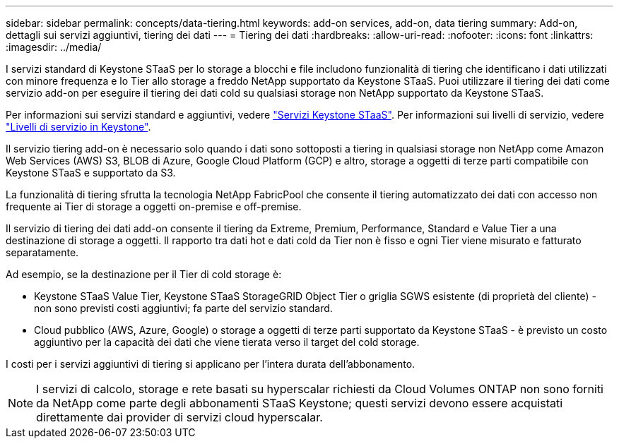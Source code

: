 ---
sidebar: sidebar 
permalink: concepts/data-tiering.html 
keywords: add-on services, add-on, data tiering 
summary: Add-on, dettagli sui servizi aggiuntivi, tiering dei dati 
---
= Tiering dei dati
:hardbreaks:
:allow-uri-read: 
:nofooter: 
:icons: font
:linkattrs: 
:imagesdir: ../media/


[role="lead"]
I servizi standard di Keystone STaaS per lo storage a blocchi e file includono funzionalità di tiering che identificano i dati utilizzati con minore frequenza e lo Tier allo storage a freddo NetApp supportato da Keystone STaaS. Puoi utilizzare il tiering dei dati come servizio add-on per eseguire il tiering dei dati cold su qualsiasi storage non NetApp supportato da Keystone STaaS.

Per informazioni sui servizi standard e aggiuntivi, vedere link:../concepts/supported-storage-services.html["Servizi Keystone STaaS"]. Per informazioni sui livelli di servizio, vedere link:../concepts/service-levels.html["Livelli di servizio in Keystone"].

Il servizio tiering add-on è necessario solo quando i dati sono sottoposti a tiering in qualsiasi storage non NetApp come Amazon Web Services (AWS) S3, BLOB di Azure, Google Cloud Platform (GCP) e altro, storage a oggetti di terze parti compatibile con Keystone STaaS e supportato da S3.

La funzionalità di tiering sfrutta la tecnologia NetApp FabricPool che consente il tiering automatizzato dei dati con accesso non frequente ai Tier di storage a oggetti on-premise e off-premise.

Il servizio di tiering dei dati add-on consente il tiering da Extreme, Premium, Performance, Standard e Value Tier a una destinazione di storage a oggetti. Il rapporto tra dati hot e dati cold da Tier non è fisso e ogni Tier viene misurato e fatturato separatamente.

Ad esempio, se la destinazione per il Tier di cold storage è:

* Keystone STaaS Value Tier, Keystone STaaS StorageGRID Object Tier o griglia SGWS esistente (di proprietà del cliente) - non sono previsti costi aggiuntivi; fa parte del servizio standard.
* Cloud pubblico (AWS, Azure, Google) o storage a oggetti di terze parti supportato da Keystone STaaS - è previsto un costo aggiuntivo per la capacità dei dati che viene tierata verso il target del cold storage.


I costi per i servizi aggiuntivi di tiering si applicano per l'intera durata dell'abbonamento.


NOTE: I servizi di calcolo, storage e rete basati su hyperscalar richiesti da Cloud Volumes ONTAP non sono forniti da NetApp come parte degli abbonamenti STaaS Keystone; questi servizi devono essere acquistati direttamente dai provider di servizi cloud hyperscalar.
